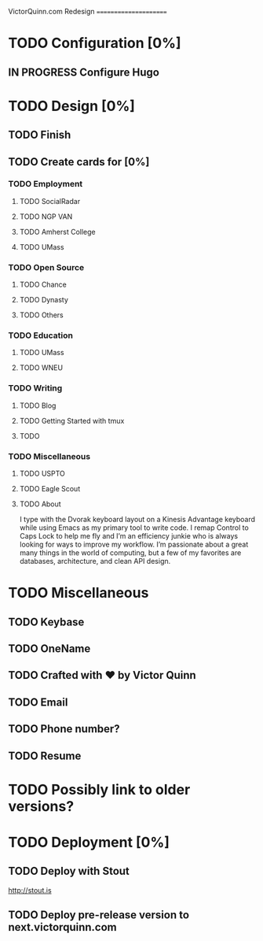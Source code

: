 VictorQuinn.com Redesign
======================

* TODO Configuration [0%]
** IN PROGRESS Configure Hugo
* TODO Design [0%]
** TODO Finish
** TODO Create cards for [0%]
*** TODO Employment
**** TODO SocialRadar
**** TODO NGP VAN
**** TODO Amherst College
**** TODO UMass
*** TODO Open Source
**** TODO Chance
**** TODO Dynasty
**** TODO Others
*** TODO Education
**** TODO UMass
**** TODO WNEU
*** TODO Writing
**** TODO Blog
**** TODO Getting Started with tmux
**** TODO
*** TODO Miscellaneous
**** TODO USPTO
**** TODO Eagle Scout
**** TODO About
       I type with the Dvorak keyboard layout on a Kinesis Advantage keyboard while using Emacs as my 
       primary tool to write code. I remap Control to Caps Lock to help me fly and I’m an efficiency junkie
       who is always looking for ways to improve my workflow. I’m passionate about a great many things in
       the world of computing, but a few of my favorites are databases, architecture, and clean API design.
* TODO Miscellaneous
** TODO Keybase
** TODO OneName
** TODO Crafted with ♥ by Victor Quinn
** TODO Email
** TODO Phone number?
** TODO Resume
* TODO Possibly link to older versions?
* TODO Deployment [0%]
** TODO Deploy with Stout
   http://stout.is
** TODO Deploy pre-release version to next.victorquinn.com
